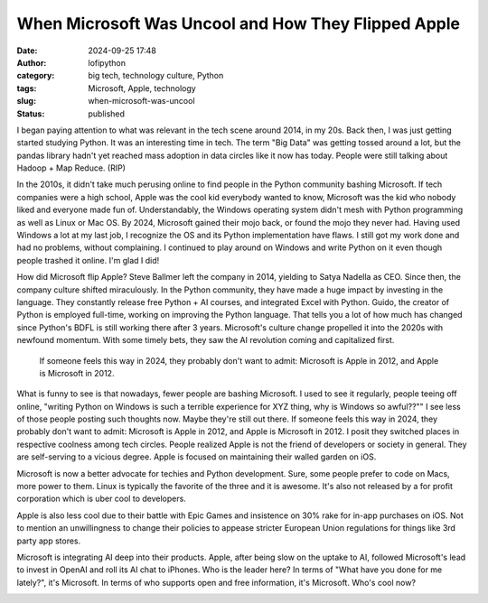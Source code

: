 When Microsoft Was Uncool and How They Flipped Apple
####################################################
:date: 2024-09-25 17:48
:author: lofipython
:category: big tech, technology culture, Python
:tags: Microsoft, Apple, technology
:slug: when-microsoft-was-uncool
:status: published

I began paying attention to what was relevant in the tech scene around 2014, in my 20s. 
Back then, I was just getting started studying Python. It was an interesting time in tech. 
The term "Big Data" was getting tossed around a lot, but the pandas library hadn't yet reached mass adoption
in data circles like it now has today. People were still talking about Hadoop + Map Reduce. (RIP)

In the 2010s, it didn't take much perusing online to find people in the Python community bashing Microsoft.
If tech companies were a high school, Apple was the cool kid everybody wanted to know, Microsoft was the 
kid who nobody liked and everyone made fun of. Understandably, the Windows operating system didn't mesh 
with Python programming as well as Linux or Mac OS. By 2024, Microsoft gained their mojo back, or found the mojo 
they never had. Having used Windows a lot at my last job, I recognize the OS and its Python implementation have flaws. 
I still got my work done and had no problems, without complaining. I continued to play around on Windows and write Python
on it even though people trashed it online. I'm glad I did!

How did Microsoft flip Apple? Steve Ballmer left the company in 2014, yielding to Satya Nadella as CEO. 
Since then, the company culture shifted miraculously. In the Python community, they have made a huge impact 
by investing in the language. They constantly release free Python + AI courses, and integrated Excel with Python. 
Guido, the creator of Python is employed full-time, working on improving the Python language. That tells you a lot 
of how much has changed since Python's BDFL is still working there after 3 years. Microsoft's culture change propelled it into
the 2020s with newfound momentum. With some timely bets, they saw the AI revolution coming and capitalized first.

   If someone feels this way in 2024, they probably don't want to admit: Microsoft is Apple in 2012, 
   and Apple is Microsoft in 2012.

What is funny to see is that nowadays, fewer people are bashing Microsoft. I used to see it regularly, 
people teeing off online, "writing Python on Windows is such a terrible experience for XYZ thing, why is Windows so awful??""
I see less of those people posting such thoughts now. Maybe they're still out there. If someone feels this way in 2024,
they probably don't want to admit: Microsoft is Apple in 2012, and Apple is Microsoft in 2012. I posit they 
switched places in respective coolness among tech circles. People realized Apple is not the friend of developers 
or society in general. They are self-serving to a vicious degree. Apple is focused on maintaining their walled garden on iOS.

Microsoft is now a better advocate for techies and Python development. Sure, some people prefer to code on Macs, 
more power to them. Linux is typically the favorite of the three and it is awesome. It's also not released by a 
for profit corporation which is uber cool to developers.

Apple is also less cool due to their battle with Epic Games and insistence on 30% rake for in-app 
purchases on iOS. Not to mention an unwillingness to change their policies to appease stricter European Union regulations
for things like 3rd party app stores. 

Microsoft is integrating AI deep into their products. Apple, after being slow on the uptake to AI, 
followed Microsoft's lead to invest in OpenAI and roll its AI chat to iPhones.
Who is the leader here? In terms of "What have you done for me lately?", it's Microsoft. In terms of who supports open 
and free information, it's Microsoft. Who's cool now?

.. image:: {static}/images/Microsoft-versus-Apple-stock.png
  :alt: Microsoft vs. Apple Stock Price, All-Time
